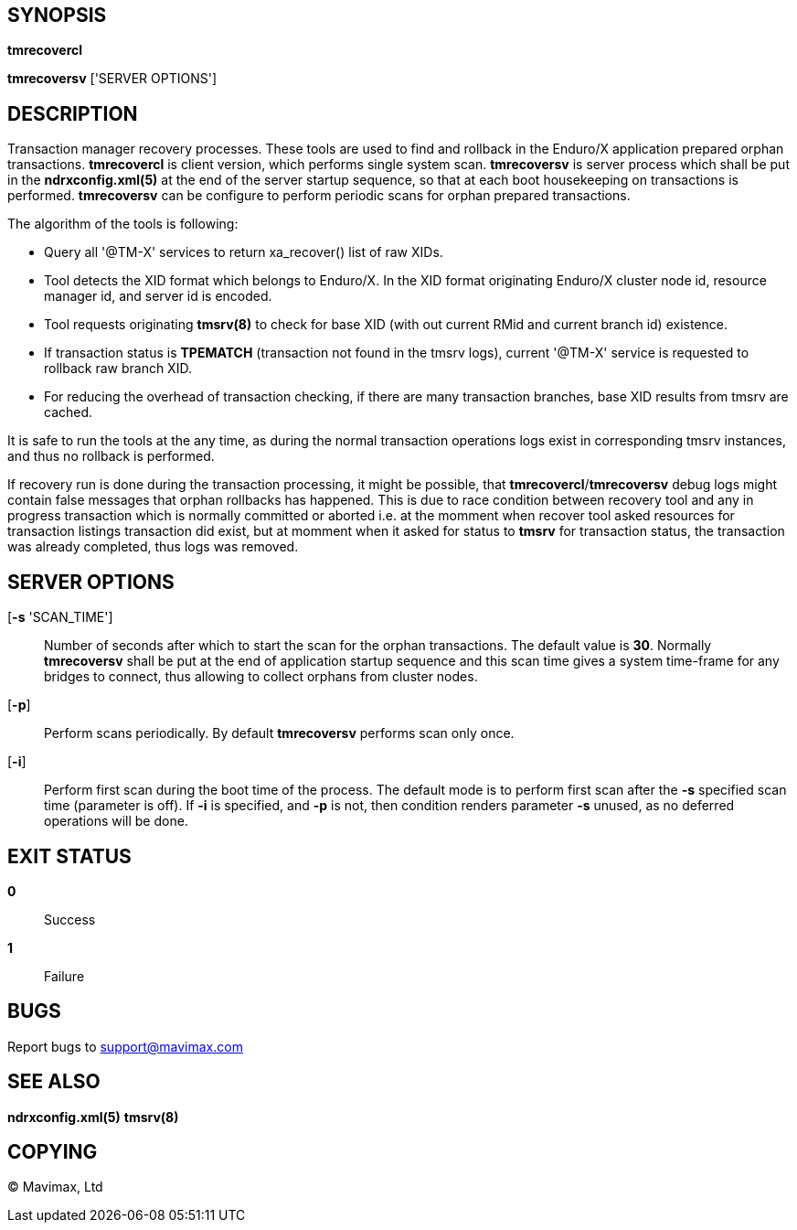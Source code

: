 SYNOPSIS
--------
*tmrecovercl*

*tmrecoversv* ['SERVER OPTIONS']


DESCRIPTION
-----------

Transaction manager recovery processes. These tools are used to find and rollback
in the Enduro/X application prepared orphan transactions. *tmrecovercl*
is client version, which performs single system scan. *tmrecoversv* is server process 
which shall be put in the *ndrxconfig.xml(5)* at the end of the server startup
sequence, so that at each boot housekeeping on transactions is performed. 
*tmrecoversv* can be configure to perform periodic scans for orphan prepared 
transactions.

The algorithm of the tools is following:

- Query all '@TM-X' services to return xa_recover() list of raw XIDs.

- Tool detects the XID format which belongs to Enduro/X. In the XID format 
originating Enduro/X cluster node id, resource manager id, and server id is encoded.

- Tool requests originating *tmsrv(8)* to check for base XID (with out current RMid and 
current branch id) existence.

- If transaction status is *TPEMATCH* (transaction not found in the tmsrv logs),
current '@TM-X' service is requested to rollback raw branch XID.

- For reducing the overhead of transaction checking, if there are many transaction
branches, base XID results from tmsrv are cached.

It is safe to run the tools at the any time, as during the normal transaction
operations logs exist in corresponding tmsrv instances, and thus no rollback
is performed.

If recovery run is done during the transaction processing, it might be possible,
that *tmrecovercl*/*tmrecoversv* debug logs might contain false messages
that orphan rollbacks has happened. This is due to race condition between
recovery tool and any in progress transaction which is normally committed or
aborted i.e. at the momment when recover tool asked resources for transaction
listings transaction did exist, but at momment when it asked for status to *tmsrv*
for transaction status, the transaction was already completed, thus logs was
removed.

SERVER OPTIONS
--------------
[*-s* 'SCAN_TIME']::
Number of seconds after which to start the scan for the orphan transactions.
The default value is *30*. Normally *tmrecoversv* shall be put at the end of
application startup sequence and this scan time gives a system time-frame for
any bridges to connect, thus allowing to collect orphans from cluster nodes.

[*-p*]::
Perform scans periodically. By default *tmrecoversv* performs scan only once.

[*-i*]::
Perform first scan during the boot time of the process. The default mode
is to perform first scan after the *-s* specified scan time (parameter is off).
If *-i* is specified, and *-p* is not, then condition renders parameter
*-s* unused, as no deferred operations will be done.

EXIT STATUS
-----------
*0*::
Success

*1*::
Failure

BUGS
----
Report bugs to support@mavimax.com

SEE ALSO
--------
*ndrxconfig.xml(5)* *tmsrv(8)*

COPYING
-------
(C) Mavimax, Ltd

